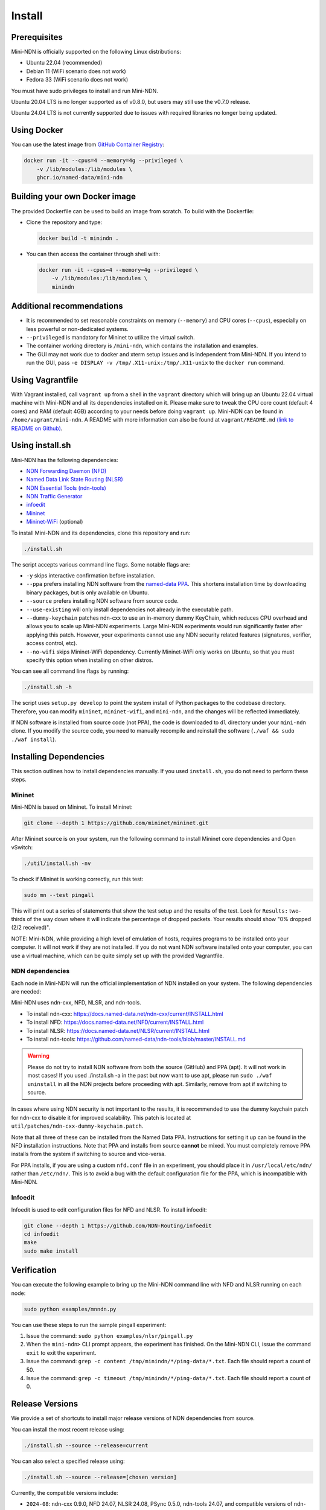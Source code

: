 Install
=======

Prerequisites
-------------

Mini-NDN is officially supported on the following Linux distributions:

- Ubuntu 22.04 (recommended)
- Debian 11 (WiFi scenario does not work)
- Fedora 33 (WiFi scenario does not work)

You must have sudo privileges to install and run Mini-NDN.

Ubuntu 20.04 LTS is no longer supported as of v0.8.0, but users may still use the v0.7.0 release.

Ubuntu 24.04 LTS is not currently supported due to issues with required libraries no longer being updated.

Using Docker
------------

You can use the latest image from `GitHub Container Registry
<https://github.com/named-data/mini-ndn/pkgs/container/mini-ndn>`__:

.. code-block:: sh

    docker run -it --cpus=4 --memory=4g --privileged \
        -v /lib/modules:/lib/modules \
        ghcr.io/named-data/mini-ndn

Building your own Docker image
------------------------------

The provided Dockerfile can be used to build an image from scratch. To build with the Dockerfile:

- Clone the repository and type:

  .. code-block:: sh

        docker build -t minindn .

- You can then access the container through shell with:

  .. code-block:: sh

        docker run -it --cpus=4 --memory=4g --privileged \
            -v /lib/modules:/lib/modules \
            minindn

Additional recommendations
--------------------------

- It is recommended to set reasonable constraints on memory (``--memory``) and CPU cores (``--cpus``),
  especially on less powerful or non-dedicated systems.
- ``--privileged`` is mandatory for Mininet to utilize the virtual switch.
- The container working directory is ``/mini-ndn``, which contains the installation and examples.
- The GUI may not work due to docker and xterm setup issues and is independent from Mini-NDN. If you intend
  to run the GUI, pass ``-e DISPLAY -v /tmp/.X11-unix:/tmp/.X11-unix`` to the ``docker run`` command.

Using Vagrantfile
-----------------

With Vagrant installed, call ``vagrant up`` from a shell in the ``vagrant`` directory which will bring up
an Ubuntu 22.04 virtual machine with Mini-NDN and all its dependencies installed on it. Please make sure to
tweak the CPU core count (default 4 cores) and RAM (default 4GB) according to your needs before doing
``vagrant up``. Mini-NDN can be found in ``/home/vagrant/mini-ndn``. A README with more information can also
be found at ``vagrant/README.md``
`(link to README on Github) <https://github.com/named-data/mini-ndn/blob/master/vagrant/README.md>`__.

Using install.sh
----------------

Mini-NDN has the following dependencies:

- `NDN Forwarding Daemon (NFD) <https://docs.named-data.net/NFD/current/>`_
- `Named Data Link State Routing (NLSR) <https://docs.named-data.net/NLSR/current/>`_
- `NDN Essential Tools (ndn-tools) <https://github.com/named-data/ndn-tools>`_
- `NDN Traffic Generator <https://github.com/named-data/ndn-traffic-generator>`_
- `infoedit <https://github.com/NDN-Routing/infoedit>`_
- `Mininet <https://mininet.org/>`_
- `Mininet-WiFi <https://mininet-wifi.github.io/>`_ (optional)

To install Mini-NDN and its dependencies, clone this repository and run:

.. code-block:: sh

    ./install.sh

The script accepts various command line flags.
Some notable flags are:

- ``-y`` skips interactive confirmation before installation.
- ``--ppa`` prefers installing NDN software from the `named-data PPA <https://launchpad.net/~named-data/+archive/ubuntu/ppa>`__.
  This shortens installation time by downloading binary packages, but is only available on Ubuntu.
- ``--source`` prefers installing NDN software from source code.
- ``--use-existing`` will only install dependencies not already in the executable path.
- ``--dummy-keychain`` patches ndn-cxx to use an in-memory dummy KeyChain, which reduces CPU overhead
  and allows you to scale up Mini-NDN experiments. Large Mini-NDN experiments would run significantly
  faster after applying this patch. However, your experiments cannot use any NDN security related
  features (signatures, verifier, access control, etc).
- ``--no-wifi`` skips Mininet-WiFi dependency.
  Currently Mininet-WiFi only works on Ubuntu, so that you must specify this option when installing on other distros.

You can see all command line flags by running:

.. code-block:: sh

    ./install.sh -h

The script uses ``setup.py develop`` to point the system install of Python packages to the codebase
directory. Therefore, you can modify ``mininet``, ``mininet-wifi``, and ``mini-ndn``, and the
changes will be reflected immediately.

If NDN software is installed from source code (not PPA), the code is downloaded to ``dl`` directory
under your ``mini-ndn`` clone. If you modify the source code, you need to manually recompile and
reinstall the software (``./waf && sudo ./waf install``).


Installing Dependencies
-----------------------

This section outlines how to install dependencies manually.
If you used ``install.sh``, you do not need to perform these steps.

Mininet
_______

Mini-NDN is based on Mininet. To install Mininet:

.. code-block:: sh

    git clone --depth 1 https://github.com/mininet/mininet.git

After Mininet source is on your system, run the following command to
install Mininet core dependencies and Open vSwitch:

.. code-block:: sh

    ./util/install.sh -nv

To check if Mininet is working correctly, run this test:

.. code-block:: sh

    sudo mn --test pingall

This will print out a series of statements that show the test setup and
the results of the test. Look for ``Results:`` two-thirds of the way
down where it will indicate the percentage of dropped packets. Your
results should show "0% dropped (2/2 received)".

NOTE: Mini-NDN, while providing a high level of emulation of hosts,
requires programs to be installed onto your computer. It will not work
if they are not installed. If you do not want NDN software installed
onto your computer, you can use a virtual machine, which can be quite
simply set up with the provided Vagrantfile.

NDN dependencies
________________

Each node in Mini-NDN will run the official implementation of NDN
installed on your system. The following dependencies are needed:

Mini-NDN uses ndn-cxx, NFD, NLSR, and ndn-tools.

- To install ndn-cxx: https://docs.named-data.net/ndn-cxx/current/INSTALL.html
- To install NFD: https://docs.named-data.net/NFD/current/INSTALL.html
- To install NLSR: https://docs.named-data.net/NLSR/current/INSTALL.html
- To install ndn-tools: https://github.com/named-data/ndn-tools/blob/master/INSTALL.md

.. warning::
    Please do not try to install NDN software from both the source (GitHub) and PPA (apt).
    It will not work in most cases! If you used ./install.sh -a in the past but now want
    to use apt, please run ``sudo ./waf uninstall`` in all the NDN projects before proceeding
    with apt. Similarly, remove from apt if switching to source.

In cases where using NDN security is not important to the results, it is recommended
to use the dummy keychain patch for ndn-cxx to disable it for improved scalability.
This patch is located at ``util/patches/ndn-cxx-dummy-keychain.patch``.

Note that all three of these can be installed from the Named Data PPA.
Instructions for setting it up can be found in the NFD installation
instructions. Note that PPA and installs from source **cannot** be
mixed. You must completely remove PPA installs from the system if switching
to source and vice-versa.

For PPA installs, if you are using a custom ``nfd.conf`` file in an experiment, you should
place it in ``/usr/local/etc/ndn/`` rather than ``/etc/ndn/``. This is to avoid a bug with
the default configuration file for the PPA, which is incompatible with Mini-NDN.

Infoedit
________

Infoedit is used to edit configuration files for NFD and NLSR.
To install infoedit:

.. code-block:: sh

    git clone --depth 1 https://github.com/NDN-Routing/infoedit
    cd infoedit
    make
    sudo make install

Verification
------------

You can execute the following example to bring up the Mini-NDN command line
with NFD and NLSR running on each node:

.. code-block:: sh

    sudo python examples/mnndn.py

You can use these steps to run the sample pingall experiment:

1. Issue the command: ``sudo python examples/nlsr/pingall.py``
2. When the ``mini-ndn>`` CLI prompt appears, the experiment has
   finished. On the Mini-NDN CLI, issue the command ``exit`` to exit the
   experiment.
3. Issue the command:
   ``grep -c content /tmp/minindn/*/ping-data/*.txt``. Each file should
   report a count of 50.
4. Issue the command:
   ``grep -c timeout /tmp/minindn/*/ping-data/*.txt``. Each file should
   report a count of 0.


Release Versions
----------------

We provide a set of shortcuts to install major release versions of NDN
dependencies from source.

You can install the most recent release using:

.. code-block:: sh

    ./install.sh --source --release=current

You can also select a specified release using:

.. code-block:: sh

    ./install.sh --source --release=[chosen version]

Currently, the compatible versions include:

- ``2024-08``: ndn-cxx 0.9.0, NFD 24.07, NLSR 24.08, PSync 0.5.0,
  ndn-tools 24.07, and compatible versions of ndn-traffic-generator
  and infoedit.

Using gpsd (Experimental)
-------------------------

The gpsd application included currently is based on in-progress work and
is not treated as part of the main dependencies. To use it, install ``gpsd``
and ``nc`` (netcat) from your package manager, if not already present,
to enable the functionality.
